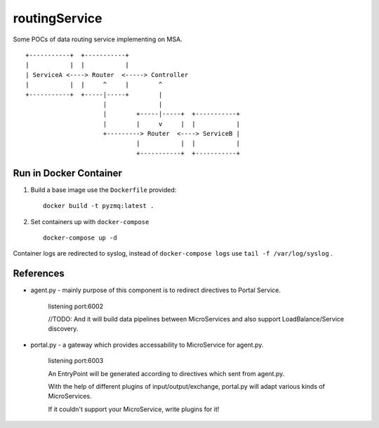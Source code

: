 routingService
==============

Some POCs of data routing service implementing on MSA.

::

  +-----------+  +-----------+
  |           |  |           |
  | ServiceA <----> Router  <-----> Controller
  |           |  |     ^     |        ^ 
  +-----------+  +-----|-----+        |
                       |              |
                       |        +-----|-----+  +-----------+
                       |        |     v     |  |           |
                       +---------> Router  <----> ServiceB |
                                |           |  |           |
                                +-----------+  +-----------+

Run in Docker Container
-------------------------

#. Build a base image use the ``Dockerfile`` provided::

    docker build -t pyzmq:latest .

#. Set containers up with ``docker-compose`` ::

    docker-compose up -d

Container logs are redirected to syslog, instead of ``docker-compose logs`` use ``tail -f /var/log/syslog`` .

References
-----------

* agent.py - mainly purpose of this component is to redirect directives to Portal Service.
    
    listening port:6002
    
    //TODO: And it will build data pipelines between MicroServices and also support LoadBalance/Service discovery.

* portal.py - a gateway which provides accessability to MicroService for agent.py.

    listening port:6003

    An EntryPoint will be generated according to directives which sent from agent.py.

    With the help of different plugins of input/output/exchange, portal.py will adapt various kinds of MicroServices.

    If it couldn't support your MicroService, write plugins for it!

